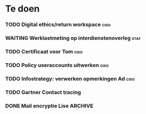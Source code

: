 * Te doen
*** TODO Digital ethics/return workspace                               :ciso:
*** WAITING Werklastmeting op interdienstenoverleg :staf:
*** TODO Certificaat voor Tom :ciso:
*** TODO Policy useraccounts uitwerken :ciso:
*** TODO Infostrategy: verwerken opmerkingen Ad :ciso:
DEADLINE: <2020-08-04 Tue>
*** TODO Gartner Contact tracing
DEADLINE: <2020-08-07 Fri>
*** DONE Mail encryptie Lise :ARCHIVE:
SCHEDULED: <2020-08-05 Wed>
